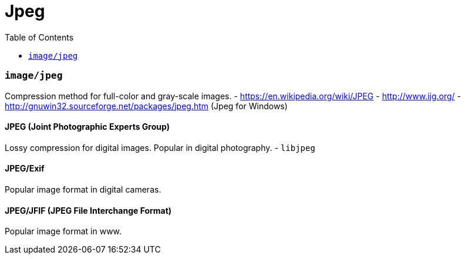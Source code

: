 = Jpeg
:toc:
:toc-placement!:

toc::[]

[[imagejpeg]]
`image/jpeg`
~~~~~~~~~~~~

Compression method for full-color and gray-scale images. -
https://en.wikipedia.org/wiki/JPEG - http://www.ijg.org/ -
http://gnuwin32.sourceforge.net/packages/jpeg.htm (Jpeg for Windows)

[[jpeg-joint-photographic-experts-group]]
JPEG (Joint Photographic Experts Group)
^^^^^^^^^^^^^^^^^^^^^^^^^^^^^^^^^^^^^^^

Lossy compression for digital images. Popular in digital photography. -
`libjpeg`

[[jpegexif]]
JPEG/Exif
^^^^^^^^^

Popular image format in digital cameras.

[[jpegjfif-jpeg-file-interchange-format]]
JPEG/JFIF (JPEG File Interchange Format)
^^^^^^^^^^^^^^^^^^^^^^^^^^^^^^^^^^^^^^^^

Popular image format in www.
